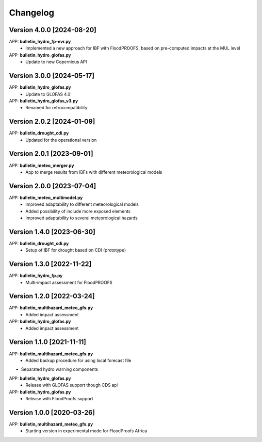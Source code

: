 =========
Changelog
=========
Version 4.0.0 [2024-08-20]
**************************
APP: **bulletin_hydro_fp-evr.py**
    - Implemented a new approach for IBF with FloodPROOFS, based on pre-computed impacts at the MUL level

APP: **bulletin_hydro_glofas.py**
    - Update to new Copernicus API

Version 3.0.0 [2024-05-17]
**************************
APP: **bulletin_hydro_glofas.py**
    - Update to GLOFAS 4.0

APP: **bulletin_hydro_glofas_v3.py**
    - Renamed for retrocompatibility

Version 2.0.2 [2024-01-09]
**************************
APP: **bulletin_drought_cdi.py**
    - Updated for the operational version

Version 2.0.1 [2023-09-01]
**************************
APP: **bulletin_meteo_merger.py**
    - App to merge results from IBFs with different meteorological models

Version 2.0.0 [2023-07-04]
**************************
APP: **bulletin_meteo_multimodel.py**
    - Improved adaptability to different meteorological models
    - Added possibility of include more exposed elements
    - Improved adaptability to several meteorological hazards

Version 1.4.0 [2023-06-30]
**************************
APP: **bulletin_drought_cdi.py**
    - Setup of IBF for drought based on CDI (prototype)

Version 1.3.0 [2022-11-22]
**************************
APP: **bulletin_hydro_fp.py**
    - Multi-impact assessment for FloodPROOFS
    
Version 1.2.0 [2022-03-24]
**************************
APP: **bulletin_multihazard_meteo_gfs.py**
    - Added impact assessment
    
APP: **bulletin_hydro_glofas.py**
    - Added impact assessment

Version 1.1.0 [2021-11-11]
**************************
APP: **bulletin_multihazard_meteo_gfs.py**
     - Added backup procedure for using local forecast file
     
- Separated hydro warning components

APP: **bulletin_hydro_glofas.py**
     - Release with GLOFAS support though CDS api
     
APP: **bulletin_hydro_glofas.py**
     - Release with FloodProofs support

Version 1.0.0 [2020-03-26]
**************************
APP: **bulletin_multihazard_meteo_gfs.py**
     - Starting version in experimental mode for FloodProofs Africa

